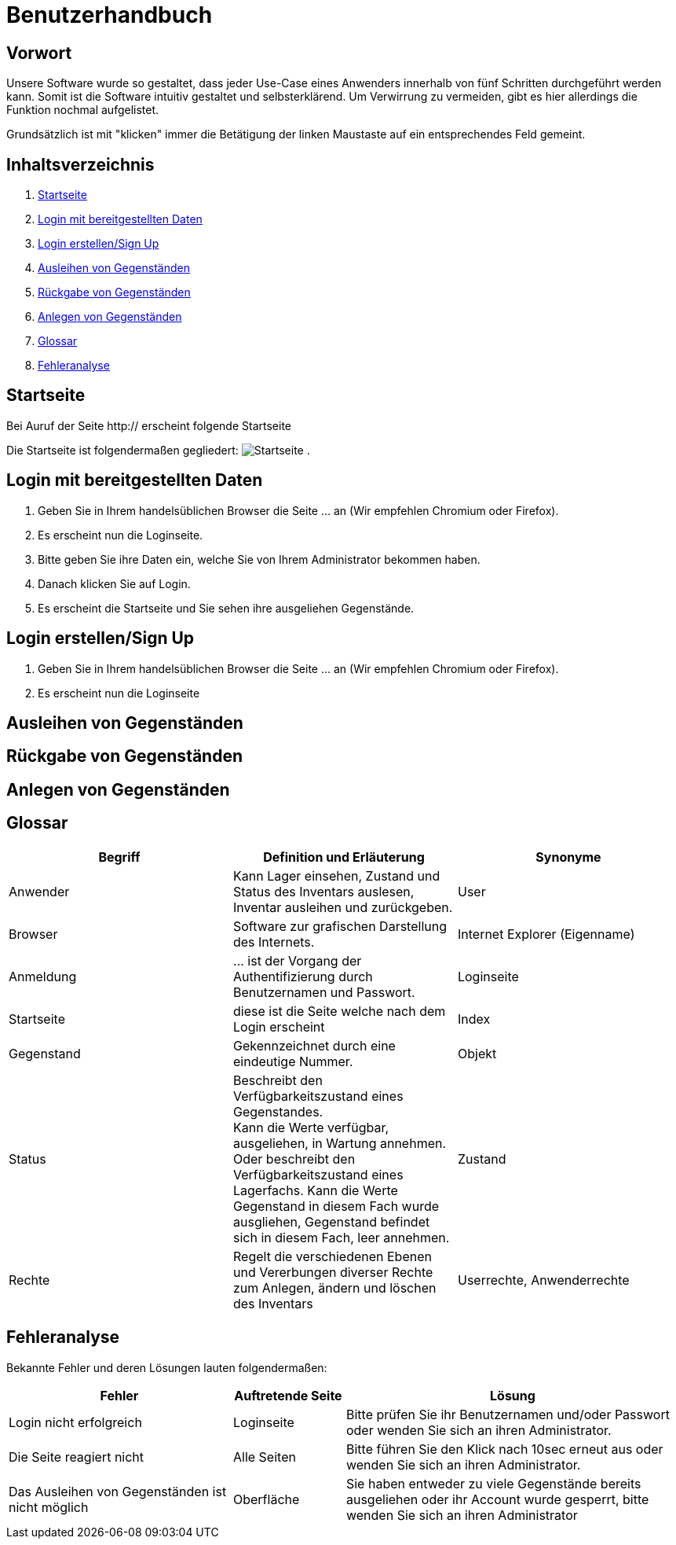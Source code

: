 = Benutzerhandbuch

== Vorwort 

Unsere Software wurde so gestaltet, dass jeder Use-Case eines Anwenders innerhalb von fünf Schritten durchgeführt werden kann.
Somit ist die Software intuitiv gestaltet und selbsterklärend. Um Verwirrung zu vermeiden, gibt es hier allerdings die Funktion nochmal aufgelistet.

Grundsätzlich ist mit "klicken" immer die Betätigung der linken Maustaste auf ein entsprechendes Feld gemeint.

== Inhaltsverzeichnis

[arabic]
. <<Startseite>>
. <<Login mit bereitgestellten Daten>>
. <<Login erstellen/Sign Up>>
. <<Ausleihen von Gegenständen>>
. <<Rückgabe von Gegenständen>>
. <<Anlegen von Gegenständen>>
. <<Glossar>>
. <<Fehleranalyse>>

== Startseite

Bei Auruf der Seite http:// erscheint folgende Startseite

Die Startseite ist folgendermaßen gegliedert:
image:/images/Startseite.png[]
. 

== Login mit bereitgestellten Daten

. Geben Sie in Ihrem handelsüblichen Browser die Seite ... an (Wir empfehlen Chromium oder Firefox).

. Es erscheint nun die Loginseite.

. Bitte geben Sie ihre Daten ein, welche Sie von Ihrem Administrator bekommen haben.

. Danach klicken Sie auf Login.

. Es erscheint die Startseite und Sie sehen ihre ausgeliehen Gegenstände.

== Login erstellen/Sign Up

. Geben Sie in Ihrem handelsüblichen Browser die Seite ... an (Wir empfehlen Chromium oder Firefox).

. Es erscheint nun die Loginseite



== Ausleihen von Gegenständen


== Rückgabe von Gegenständen


== Anlegen von Gegenständen


== Glossar
[%header]
|===
| Begriff | Definition und Erläuterung | Synonyme
//| Kommissionierung | Bereitstellung von Waren aus einem Lager entsprechend eines Kundenauftrags | (keine)

| Anwender
| Kann Lager einsehen, Zustand und Status des Inventars auslesen, Inventar ausleihen und zurückgeben.
| User

| Browser
| Software zur grafischen Darstellung des Internets.
| Internet Explorer (Eigenname)

| Anmeldung
| ... ist der Vorgang der Authentifizierung durch Benutzernamen und Passwort.
| Loginseite

| Startseite
| diese ist die Seite welche nach dem Login erscheint
| Index

| Gegenstand
| Gekennzeichnet durch eine eindeutige Nummer.
| Objekt

| Status
| Beschreibt den Verfügbarkeitszustand eines Gegenstandes. +
Kann die Werte verfügbar, ausgeliehen, in Wartung annehmen.
Oder beschreibt den Verfügbarkeitszustand eines Lagerfachs. Kann die Werte Gegenstand in diesem Fach wurde ausgliehen, Gegenstand befindet sich in diesem Fach, leer annehmen. 
| Zustand

| Rechte
| Regelt die verschiedenen Ebenen und Vererbungen diverser Rechte zum Anlegen, ändern und löschen des Inventars
| Userrechte, Anwenderrechte
|===

== Fehleranalyse

Bekannte Fehler und deren Lösungen lauten folgendermaßen:

[%header, cols="2,1,3"]
|===
| Fehler | Auftretende Seite | Lösung

| Login nicht erfolgreich | Loginseite | Bitte prüfen Sie ihr Benutzernamen und/oder Passwort oder wenden Sie sich an ihren Administrator.
| Die Seite reagiert nicht | Alle Seiten | Bitte führen Sie den Klick nach 10sec erneut aus oder wenden Sie sich an ihren Administrator.
| Das Ausleihen von Gegenständen ist nicht möglich | Oberfläche | Sie haben entweder zu viele Gegenstände bereits ausgeliehen oder ihr Account wurde gesperrt, bitte wenden Sie sich an ihren Administrator
|===

